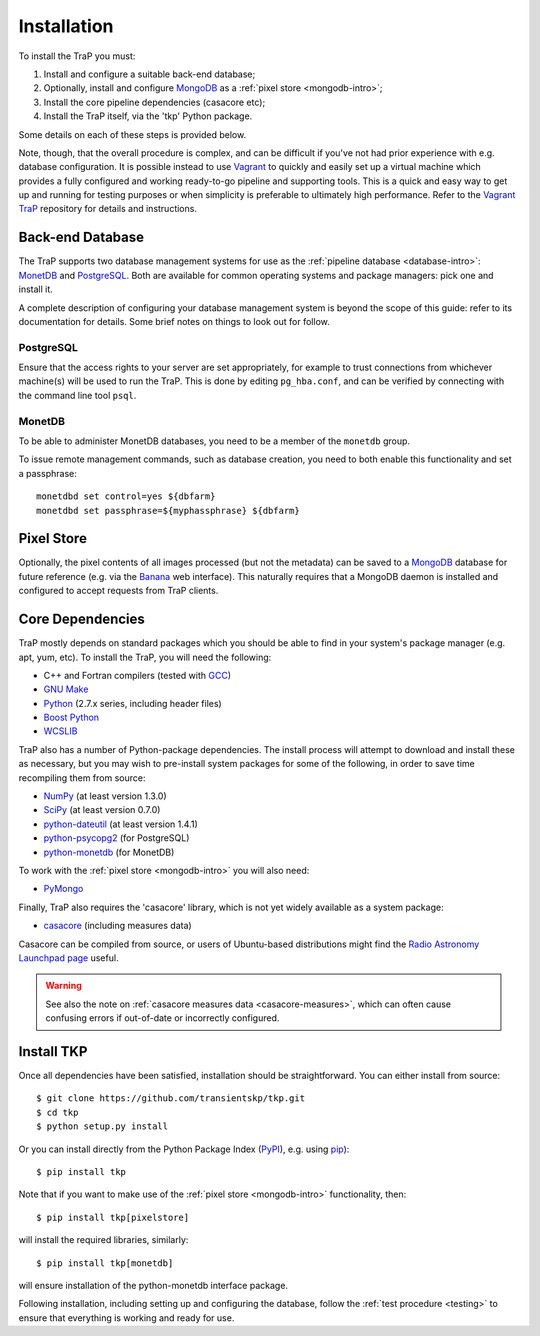 .. _installation:

++++++++++++
Installation
++++++++++++

To install the TraP you must:

#. Install and configure a suitable back-end database;
#. Optionally, install and configure `MongoDB <http://www.mongodb.org/>`_
   as a :ref:`pixel store <mongodb-intro>`;
#. Install the core pipeline dependencies (casacore etc);
#. Install the TraP itself, via the 'tkp' Python package.

Some details on each of these steps is provided below.

Note, though, that the overall procedure is complex, and can be difficult if
you've not had prior experience with e.g. database configuration.
It is possible instead to use
`Vagrant <http://www.vagrantup.com/>`_ to quickly and easily set up a virtual
machine which provides a fully configured and working ready-to-go pipeline and
supporting tools. This is a quick and easy way to get up and running for
testing purposes or when simplicity is preferable to ultimately high
performance. Refer to the `Vagrant TraP
<https://github.com/transientskp/vagrant_trap>`_ repository for details and
instructions.

Back-end Database
=================

The TraP supports two database management systems for use as the
:ref:`pipeline database <database-intro>`: `MonetDB
<http://www.monetdb.org/>`_ and `PostgreSQL <http://www.postgresql.org/>`_.
Both are available for common operating systems and package managers: pick one
and install it.

A complete description of configuring your database management system is
beyond the scope of this guide: refer to its documentation for details. Some
brief notes on things to look out for follow.

PostgreSQL
----------

Ensure that the access rights to your server are set appropriately, for
example to trust connections from whichever machine(s) will be used to run the
TraP. This is done by editing ``pg_hba.conf``, and can be verified by
connecting with the command line tool ``psql``.

MonetDB
-------

To be able to administer MonetDB databases, you need to be a member of the
``monetdb`` group.

To issue remote management commands, such as database creation, you need to
both enable this functionality and set a passphrase::

  monetdbd set control=yes ${dbfarm}
  monetdbd set passphrase=${myphassphrase} ${dbfarm}


Pixel Store
===========

Optionally, the pixel contents of all images processed (but not the metadata)
can be saved to a `MongoDB <http://www.mongodb.org/>`_ database for future
reference (e.g. via the `Banana <https://github.com/transientskp/banana>`_ web
interface). This naturally requires that a MongoDB daemon is installed and
configured to accept requests from TraP clients.


Core Dependencies
=================

TraP mostly depends on standard packages which you should be able to find
in your system's package manager (e.g. apt, yum, etc).
To install the TraP, you will need the following:

* C++ and Fortran compilers (tested with `GCC <http://gcc.gnu.org/>`_)
* `GNU Make <https://www.gnu.org/software/make/>`_
* `Python <https://www.python.org/>`_ (2.7.x series, including header files)
* `Boost Python <http://www.boost.org/doc/libs/release/libs/python/doc/>`_
* `WCSLIB <http://www.atnf.csiro.au/people/mcalabre/WCS/>`_


TraP also has a number of Python-package dependencies. The install process
will attempt to download and install these as necessary, but you may
wish to pre-install system packages for some of the following,
in order to save time recompiling them from source:

* `NumPy <http://www.numpy.org/>`_ (at least version 1.3.0)
* `SciPy <http://www.scipy.org/>`_ (at least version 0.7.0)
* `python-dateutil <http://labix.org/python-dateutil>`_ (at least version 1.4.1)
* `python-psycopg2 <http://initd.org/psycopg/>`_ (for PostgreSQL)
* `python-monetdb <https://pypi.python.org/pypi/python-monetdb>`_ (for MonetDB)

To work with the :ref:`pixel store <mongodb-intro>` you will also need:

* `PyMongo <http://api.mongodb.org/python/current/>`_

Finally, TraP also requires the 'casacore' library, which is not yet widely
available as a system package:

* `casacore <https://github.com/casacore/casacore/>`_ (including measures data)

Casacore can be compiled from source, or users of
Ubuntu-based distributions might find the
`Radio Astronomy Launchpad page <https://launchpad.net/~radio-astro/+archive/ubuntu/main>`_
useful.

.. warning::

    See also the note on :ref:`casacore measures data <casacore-measures>`,
    which can often cause confusing errors if out-of-date or incorrectly
    configured.


Install TKP
============

Once all dependencies have been satisfied, installation should be
straightforward. You can either install from source::

  $ git clone https://github.com/transientskp/tkp.git
  $ cd tkp
  $ python setup.py install

Or you can install directly from the Python Package Index
(`PyPI <https://pypi.python.org/pypi/tkp>`_), e.g. using
`pip <https://pip.pypa.io>`_)::

  $ pip install tkp

Note that if you want to make use of the :ref:`pixel store <mongodb-intro>`
functionality, then::

  $ pip install tkp[pixelstore]

will install the required libraries, similarly::

  $ pip install tkp[monetdb]

will ensure installation of the python-monetdb interface package.


Following installation, including setting up and configuring the database,
follow the :ref:`test procedure <testing>` to ensure that everything is
working and ready for use.
